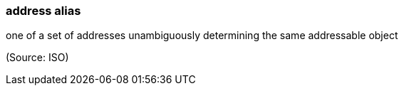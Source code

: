 === address alias

one of a set of addresses unambiguously determining the same addressable object

(Source: ISO)

